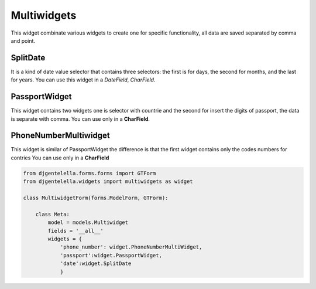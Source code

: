 Multiwidgets
^^^^^^^^^^^^

This widget combinate various widgets to create one for specific functionality, all data are saved separated by comma and point.

.. image:: ../_static/Multiwidget.png
.. image:: ../_static/Multiwidget.git

---------
SplitDate
---------
It is a kind of date value selector that contains three selectors: the first is for days, the second for months, and the last for years.
You can use this widget in a *DateField*, *CharField*. 

--------------
PassportWidget
--------------
This widget contains two widgets one is selector with countrie and the second for insert the digits of passport, the data is separate with comma.
You can use only in a **CharField**.

----------------------
PhoneNumberMultiwidget
----------------------
This widget is similar of PassportWidget the difference is that the first widget contains only the codes numbers for contries
You can use only in a **CharField**

.. code:: python

    from djgentelella.forms.forms import GTForm
    from djgentelella.widgets import multiwidgets as widget

    class MultiwidgetForm(forms.ModelForm, GTForm):

        class Meta:
            model = models.Multiwidget
            fields = '__all__'
            widgets = {
                'phone_number': widget.PhoneNumberMultiWidget,       
                'passport':widget.PassportWidget,
                'date':widget.SplitDate
                }

